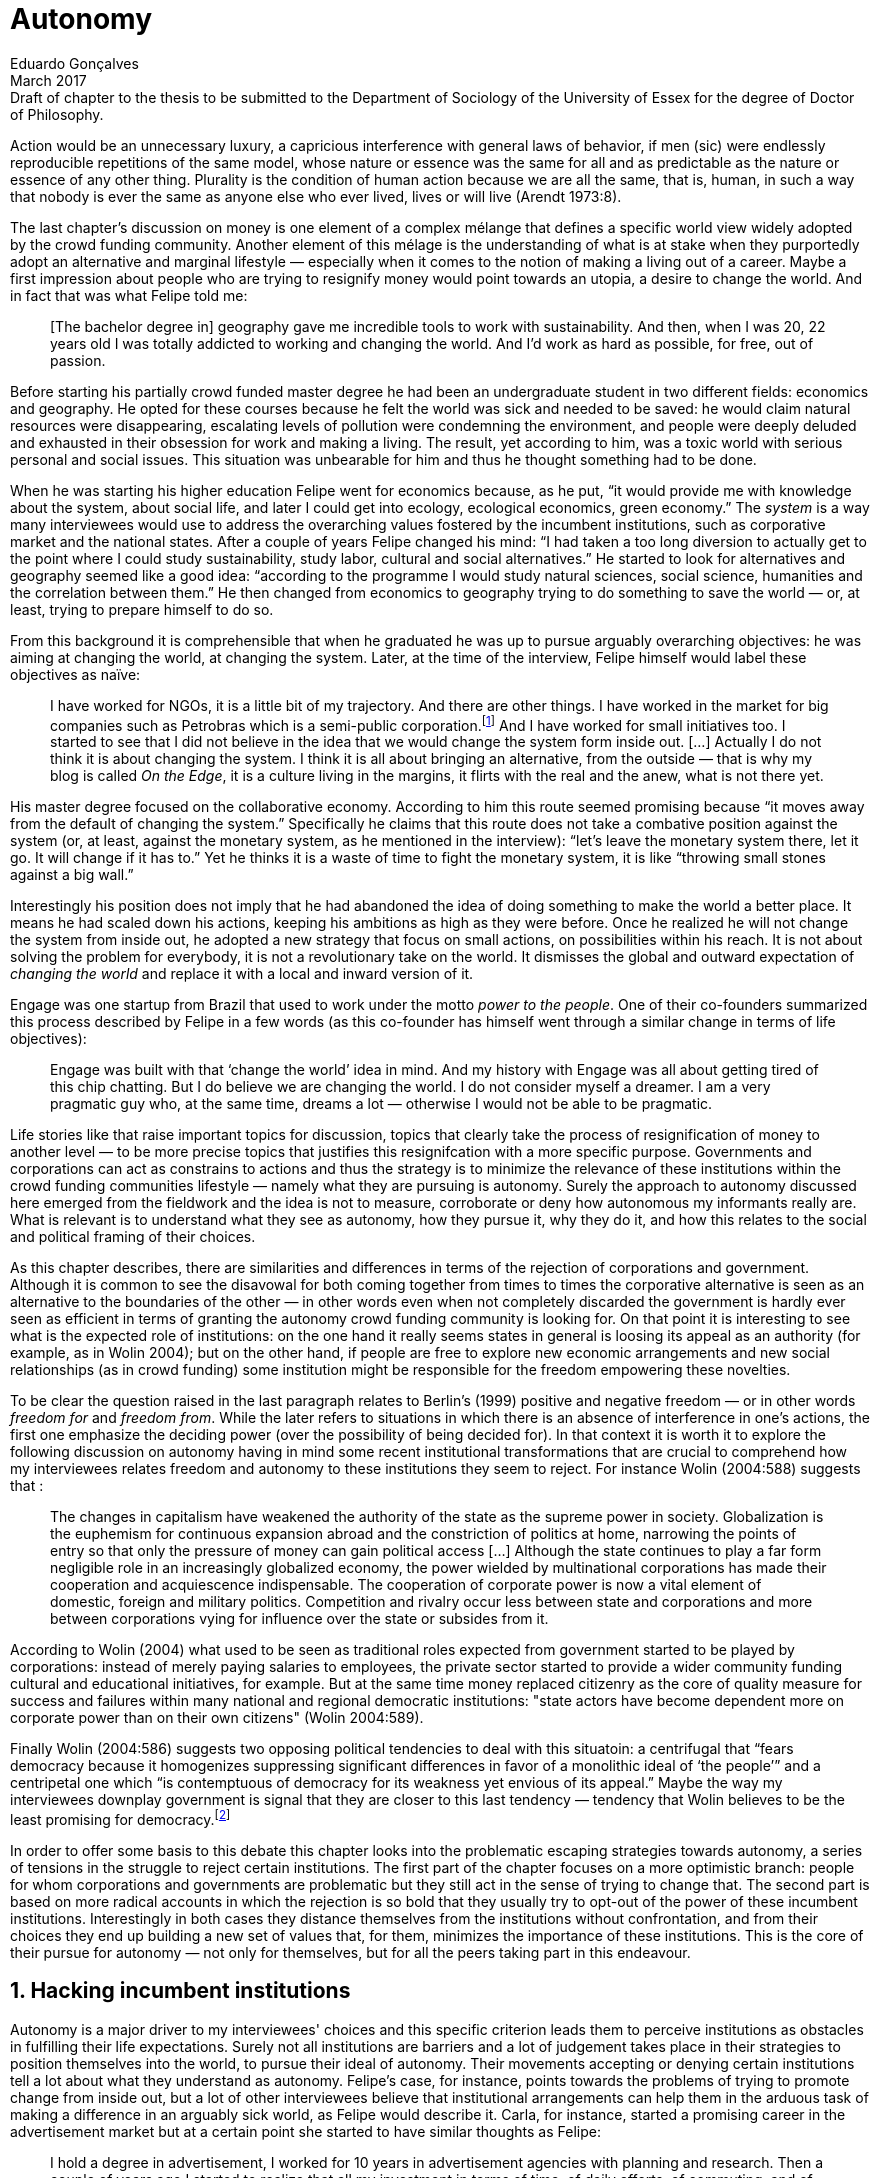 = Autonomy
Eduardo Gonçalves
:revremark: Draft of chapter to the thesis to be submitted to the Department of Sociology of the University of Essex for the degree of Doctor of Philosophy.
:revdate: March 2017
:numbered:
:sectanchors:
:icons: font
:stylesheet: ../contrib/print.css

[.lead]
Action would be an unnecessary luxury, a capricious interference with general laws of behavior, if men (sic) were endlessly reproducible repetitions of the same model, whose nature or essence was the same for all and as predictable as the nature or essence of any other thing. Plurality is the condition of human action because we are all the same, that is, human, in such a way that nobody is ever the same as anyone else who ever lived, lives or will live (Arendt 1973:8).

The last chapter's discussion on money is one element of a complex mélange that defines a specific world view widely adopted by the crowd funding community. Another element of this mélage is the understanding of what is at stake when they purportedly adopt an alternative and marginal lifestyle — especially when it comes to the notion of making a living out of a career. Maybe a first impression about people who are trying to resignify money would point towards an utopia, a desire to change the world. And in fact that was what Felipe told me:

[quote]
[The bachelor degree in] geography gave me incredible tools to work with sustainability. And then, when I was 20, 22 years old I was totally addicted to working and changing the world. And I'd work as hard as possible, for free, out of passion.

Before starting his partially crowd funded master degree he had been an undergraduate student in two different fields: economics and geography. He opted for these courses because he felt the world was sick and needed to be saved: he would claim natural resources were disappearing, escalating levels of pollution were condemning the environment, and people were deeply deluded and exhausted in their obsession for work and making a living. The result, yet according to him, was a toxic world with serious personal and social issues. This situation was unbearable for him and thus he thought something had to be done.

When he was starting his higher education Felipe went for economics because, as he put, “it would provide me with knowledge about the system, about social life, and later I could get into ecology, ecological economics, green economy.” The _system_ is a way many interviewees would use to address the overarching values fostered by the incumbent institutions,  such as corporative market and the national states. After a couple of years Felipe changed his mind: “I had taken a too long diversion to actually get to the point where I could study sustainability, study labor, cultural and social alternatives.” He started to look for alternatives and geography seemed like a good idea: “according to the programme I would study natural sciences, social science, humanities and the correlation between them.” He then changed from economics to geography trying to do something to save the world — or, at least, trying to prepare himself to do so.

From this background it is comprehensible that when he graduated he was up to pursue arguably overarching objectives: he was aiming at changing the world, at changing the system. Later, at the time of the interview, Felipe himself would label these objectives as naïve:

[quote]
I have worked for NGOs, it is a little bit of my trajectory. And there are other things. I have worked in the market for big companies such as Petrobras which is a semi-public corporation.footnote:[Petrobras is actually a major Brazilian company. It has been listed in Forbes 500 for 22 years, figuring in the 58th position in the 2016 ranking.] And I have worked for small initiatives too. I started to see that I did not believe in the idea that we would change the system form inside out. […] Actually I do not think it is about changing the system. I think it is all about bringing an alternative, from the outside — that is why my blog is called _On the Edge_, it is a culture living in the margins, it flirts with the real and the anew, what is not there yet.

His master degree focused on the collaborative economy. According to him this route seemed promising because “it moves away from the default of changing the system.” Specifically he claims that this route does not take a combative position against the system (or, at least, against the monetary system, as he mentioned in the interview): “let's leave the monetary system there, let it go. It will change if it has to.” Yet he thinks it is a waste of time to fight the monetary system, it is like “throwing small stones against a big wall.”

Interestingly his position does not imply that he had abandoned the idea of doing something to make the world a better place. It means he had scaled down his actions, keeping his ambitions as high as they were before. Once he realized he will not change the system from inside out, he adopted a new strategy that focus on small actions, on possibilities within his reach. It is not about solving the problem for everybody, it is not a revolutionary take on the world. It dismisses the global and outward expectation of _changing the world_ and replace it with a local and inward version of it.

Engage was one startup from Brazil that used to work under the motto _power to the people_. One of their co-founders summarized this process described by Felipe in a few words (as this co-founder has himself went through a similar change in terms of life objectives):

[quote]
Engage was built with that ‘change the world’ idea in mind. And my history with Engage was all about getting tired of this chip chatting. But I do believe we are changing the world. I do not consider myself a dreamer. I am a very pragmatic guy who, at the same time, dreams a lot — otherwise I would not be able to be pragmatic.

Life stories like that raise important topics for discussion, topics that clearly take the process of resignification of money to another level — to be more precise topics that justifies this resignifcation with a more specific purpose. Governments and corporations can act as constrains to actions and thus the strategy is to minimize the relevance of these institutions within the crowd funding communities lifestyle — namely what they are pursuing is autonomy. Surely the approach to autonomy discussed here emerged from the fieldwork and the idea is not to measure, corroborate or deny how autonomous my informants really are. What is relevant is to understand what they see as autonomy, how they pursue it, why they do it, and how this relates to the social and political framing of their choices. 

As this chapter describes, there are similarities and differences in terms of the rejection of corporations and government. Although it is common to see the disavowal for both coming together from times to times the corporative alternative is seen as an alternative to the boundaries of the other — in other words even when not completely discarded the government is hardly ever seen as efficient in terms of granting the autonomy crowd funding community is looking for. On that point it is interesting to see what is the expected role of institutions: on the one hand it really seems states in general is loosing its appeal as an authority (for example, as in Wolin 2004); but on the other hand, if people are free to explore new economic arrangements and new social relationships (as in crowd funding) some institution might be responsible for the freedom empowering these novelties.

To be clear the question raised in the last paragraph relates to Berlin's (1999) positive and negative freedom — or in other words _freedom for_ and _freedom from_. While the later refers to situations in which there is an absence of interference in one's actions, the first one emphasize the deciding power (over the possibility of being decided for). In that context it is worth it to explore the following discussion on autonomy having in mind some recent institutional transformations that are crucial to comprehend how my interviewees relates freedom and autonomy to these institutions they seem to reject. For instance Wolin (2004:588) suggests that :

[quote]
The changes in capitalism have weakened the authority of the state as the supreme power in society. Globalization is the euphemism for continuous expansion abroad and the constriction of politics at home, narrowing the points of entry so that only the pressure of money can gain political access […] Although the state continues to play a far form negligible role in an increasingly globalized economy, the power wielded by multinational corporations has made their cooperation and acquiescence indispensable. The cooperation of corporate power is now a vital element of domestic, foreign and military politics. Competition and rivalry occur less between state and corporations and more between corporations vying for influence over the state or subsides from it.

According to Wolin (2004) what used to be seen as traditional roles expected from government started to be played by corporations: instead of merely paying salaries to employees, the private sector started to provide a wider community funding cultural and educational initiatives, for example. But at the same time money replaced citizenry as the core of quality measure for success and failures within many national and regional democratic institutions: "state actors have become dependent more on corporate power than on their own citizens" (Wolin 2004:589).

Finally Wolin (2004:586) suggests two opposing political tendencies to deal with this situatoin: a centrifugal that “fears democracy because it homogenizes suppressing significant differences in favor of a monolithic ideal of ‘the people’” and a centripetal one which “is contemptuous of democracy for its weakness yet envious of its appeal.” Maybe the way my interviewees downplay government is  signal that they are closer to this last tendency — tendency that Wolin believes to be the least promising for democracy.footnote:[“Whatever remains of democratic possibilities lies with the centrifugal forces. Yet their political prospects are the more problematical. For despite their critical attitudes towards the state – perhaps all – of the major centrifugal groups look to government for assistance and protection and to its courts for relief. This requires some accommodation to the political culture that surrounds the national government and many state governments, and that, increasingly, has become indistinguishable from corporate culture” (Wolin 2004:587).]

In order to offer some basis to this debate this chapter looks into the problematic escaping strategies towards autonomy, a series of tensions in the struggle to reject certain institutions. The first part of the chapter focuses on a more optimistic branch: people for whom corporations and governments are problematic but they still act in the sense of trying to change that. The second part is based on more radical accounts in which the rejection is so bold that they usually try to opt-out of the power of these incumbent institutions. Interestingly in both cases they distance themselves from the institutions without confrontation, and from their choices they end up building a new set of values that, for them, minimizes the importance of these institutions. This is the core of their pursue for autonomy — not only for themselves, but for all the peers taking part in this endeavour.

== Hacking incumbent institutions

Autonomy is a major driver to my interviewees' choices and this specific criterion leads them to perceive institutions as obstacles in fulfilling their life expectations. Surely not all institutions are barriers and a lot of judgement takes place in their strategies to position themselves into the world, to pursue their ideal of autonomy. Their movements accepting or denying certain institutions tell a lot about what they understand as autonomy. Felipe's case, for instance, points towards the problems of trying to promote change from inside out, but a lot of other interviewees believe that institutional arrangements can help them in the arduous task of making a difference in an arguably sick world, as Felipe would describe it. Carla, for instance, started a promising career in the advertisement market but at a certain point she started to have similar thoughts as Felipe:

[quote]
I hold a degree in advertisement, I worked for 10 years in advertisement agencies with planning and research. Then a couple of years ago I started to realize that all my investment in terms of time, of daily efforts, of commuting, and of focus on the projects I run, all that was kind of useless. I worked in an agency and I was part of a process that would end up in a banner in the end of the day. It was a communication piece that would only feed this Machiavellian system.

Carla was pondering not merely about her dissatisfaction with her job. Her reflections target two very specific things. First the purpose of the market she was contributing to and how she felt about it the use of the term Machiavellian characterizes this market as unscrupulous — and it is noteworthy that as Felipe she emphasizes the coercion of this mindset by calling it as a “system.” It is not a Marxist alienation when it come to individuals and labor, but a more intimate disapproval of how professional life is organizes. To be clear by quoting Marx I am not inferring that Carla would subscribe to Marxist theory as a whole — actually she might not subscribe to it at all. However the description she offers of her relation to her previous jobs relates to Marx's (2007:72) description of workers who have no chance but to subject themselves to their proletarian condition:

[quote]
His (_sic_) labour is therefore not voluntary, but coerced; it is _forced labor_. It is therefore not the satisfaction of a need; it is merely a _means_ to satisfy needs external to it. Its alien character emerges clearly in the fact that as soon as no physical or other compulsion exists, labor is shunned like the plague. External labor, labor in which man alienates himself (_sic_), is a labor of self-sacrifice, of mortification” (emphasis in the original).

Second this feeling regarding certain jobs was not merely a political disapproval of the purpose of the companies she was working for. This disapproval was a very personal urge to stop investing her most valuable and intimal assets in something she did not believe in: her efforts, her time, her energy and focus. As she told me: “I felt there was something missing, I could be contributing in other ways to project development, to innovation… to innovate with positive impact.” In opposition to Marxist proletarian she felt she had other options: as Felipe she needed to go to the margins. Her strategy was to specialize in design for social impact (she now holds a master degree in such field) and to try to engage with projects more focused on the city, on urban spaces close to her. Now she works in the strategic innovation market having experience at consultancies focused on positive impact on society. Other interviewees also opted for working for this kind of companies: usually they are small to middle size offices, they hold multinationals such as Coca-Cola, Nestlé and Petrobras in their portfolio, but at the same time they value and develop projects for NGOs, civic activism and for the public sector. From times to times this small companies also have their own projects, that might become spin offs — that was the case of Catarse, for example.

Brittany is an American woman and in the interview she mentioned the choices she felt were available for her after graduating:

[quote]
It's interesting to be able to create projects instead of just typing on a keyboard, and those were the kind of job opportunities I had: doing more office work for any organizations that were not particularly exciting as well. At that time too it was so competitive that I think I would have ended up having to be more focused on something with a better paycheck and not necessarily a job that is fun.

In other words she felt that all the traditional job opportunities were uninteresting, bureaucratic and limiting her creative and her hands on impulse. She is very concerned about the natural resources, climate change and the environment in general. But at the same time she did not wanted to work neither for the government nor for NGOs: “I don't have anything against the government, but I'm just more personally interested in private industry.” Therefore she joined a private park, a nature reserve in a position in which she could start and manage projects instead of doing office and paper work. Her choice for a private environment was on purpose:

[quote]
I consider myself an eco-capitalist. I've never really imagined myself working for the government or NGOs. I am more interested in doing change through the private industry. Private industry is not restrained by borders as long as you have the right market incentives.

She believes that there is a higher chance of promoting substantial changes in the world from a private institution, with no borders — but she reinforces that the right incentives should be set by the public sector. Still she believes that federal government might be too big to understand her reality and to do the right moves:

[quote]
There is so many stupidity sometimes, because you have to deal with someone who will deliberate on an environmental project and they are 300 kilometers away, and they have no idea about what your reality is actually like. I do not think this is the most effective to do environmental policy. That is why it is nice to work on a private reserve because we have a relationship with the [local] public government, we are bordering a state park. I have a bit more liberty. We work a lot with the people from here. We do not have to deal with people who have never been in the area and do not know anything about it.

In different degrees what Carla and Brittany are claiming is that they want to be able to choose what kind of projects and action they enable in their everyday life — they want to be in control of the anew emerged from their actions. Also this claim is sustained by a world view that considers governments and corporations too big to feel what individuals really face in their daily routines. If Brittany example is more clear (she even mentioned the _think global, act local_ motto during the interview), Carla's one might need further discussion: in spite of the multinational clients all the projects and deeds she mention in the interview are related to the urban space and civic projects she has been involved with. The consultancy she works for might not be exclusively focused on this kind of projects but she considers that since there is room for them, it makes the job more attractive than the other ones she had had in the past.

These two women are somehow recurring to the private sphere because they believe society needs change — literally Carla would say what is needed is some positive impact in the world, while Brittany would say the world is compromised due to climate change and other eminent environmental situations. Underneath these arguments lies the responsibility the state bear in such scenario. For Brittany, part of the problem is the distance between the governments in charge and the reality of the governed people. Carla has not been explicit in supporting this view but her actions seems to corroborate it. During the interview she was listing some probable causes for the lack of social impact in many projects. At this point she ended up saying that “it cannot be a single NGO, it is not Greenpeace that is going to sort that out, it is not the UN alone that is going to do it. It really has to be something massive” — this quote might be intriguing since Greenpeace and UN are massive institutions after all. To avoid any doubt, she expanded on it:

[quote]
I think it [the solution] should be decentralized. That is part of Box's Brazilian Dream Project, the idea of microrevolutions, but the thing is that companies should also be decentralized. Thus when I say “something big” it is something that belongs to the people, that is part of everyone's concerns. Therefore not only people, but companies need to have an active role for a better society.footnote:[Box 1824, mentioned by Carla as “Box” is Brazilian consultancy that built a great reputation publishing researches on Brazilian culture — most of them on Creative Commons licenses, free to read and watch on the internet. Those reports usually are shaped in short videos that easily become viral on the internet. As a disclaimer I must add that Carla has freelanced for this consultancy.]

If this quote sounds too abstract or utopian, Carla offered as an example the case of public bikes in São Paulo. In a similar scheme to Barclay's bikes in London, the scheme was structured through a public-private partnership, coincidentally backed by a nationwide bank too, the Brazilian bank Itaú:

[quote]
[Take the case of] Itaú's bikes: there are various issues that could be risen, a lot of questioning on whether it was more about marketing than about a proper solution [for public transportation]. But this was a social innovation to the city because it was considered within a mobility and civic movement […] People who were not using bicycles before are trying it now. Despite the [commercial] interests (because I do not believe they [Itaú] are just being nice, they are a bank) it is a social innovation.

Hence from Carla's point of view there is an important factor that is being close to people, to civic activism. Or in other words, being local — something that overarching federal governments and multinational corporations fail to achieve, as many of my informants would put it. They would argue that at the end of the day these massive institutions would become the _system_, a black box in which money and power as the only possible rule — picturing the context in consonance with Wolin (2004), for example. In sum the problem does not relies on the private or public realm _per se_, but in the distance between individual and institution.

To add another example, Noah is a graduate student in political theory also from the USA. Throughout his life he has been involved with civic activism and he has also contributed to some crowd funding campaigns. He told me about one of the projects he has been involved, one in which his group was very close to the city council:

[quote]
The objective of the organization I volunteered at was at the city level and we ended up getting a majority progressive city counsel. […] The city runs the airport and they decided that they were going to renegotiate the contracts for the food in the airport. They did not want to have corporate restaurants. They wanted to reach out to all very famous local businesses, restaurants and say “would you like a branch in the airport?” […] That was sort of one policy they want but the point I am trying to make is that I am always focused on building power at the local level, in the face of structures that are configuring the social relations at a larger scale. International trade treaties and national immigration policy [for example], these are all things that are sort of structural, but we were coming up with local ways to resist. Sort of asserting local power in the face of this larger structure.

The critique built by these people who at a certain point have recurred to crowd funding is not targeting explicitly the public or the private sphere, as Noah's example clarifies. They are at the same time targeting a specific world view that puts individuals as dependent of paternalist, of embracing government and corporations. In their nightmares they probably would be complaining that there are no jobs out there and that the government is not properly regulating corporations — specially when it comes to labor and the environment. But that is not what they are doing. Actually they have no intention of working for these corporations and many of them have no interest in voting for example. Most of my Brazilian interviewees — where voting is compulsory —  have declined to vote for years.

Stephen is a experienced British entrepreneur who mentor many social entrepreneurs. He points out that due to the economic crisis there are no jobs being created, therefore “being self employed for a increasingly greater proportion of the population is the only option.” In this scenario he sees crowd funding as a promising alternative since in many cases not even banks would fund certain entrepreneurs such as people in debt, people with no guarantees. But in opposition to most business men who praise the success of new companies such as Uber or Airbnb he is quite critical about them. Another example he mentioned in the interview was a British short term car rental:

[quote]
It started as Street Car which was a UK company, which is cool. Nice service, nice cars. It was bought by Zipcar which is an American company. The service went down a bit, the cars went a bit crappier. And it is now owned by Avis […] It is very hard because clearly it is having an impact. It does take a lot of cars off to the road. But on the other hand it is now part of a big corporation.  And it is working for shareholders rather than to the communities. And I think a lot of this stuff, for me it would be much more interesting if somehow you could keep it at a local level, a community level.  But you cannot do that […] The biggest obstacle is how you rethink money or if can you rethink money – and if you cannot then actually everything is all a bit meaningless because it all comes down to cash in the end.

Therefore if the critique does not target the public or the private in specific, it suggests that both spheres nowadays are driven by money. Corporations and government, my interviewees would claim, are distant from people's needs and reality because they are organized in a way that focus on making money and also on distributing money through a lifestyle framed by the _system_ — that is to say a lifestyle based in an overarching policy that values jobs, wages and benefits. The problem is that the crowd funding communities are resignifying money, and consequentially they are not settling down for a comfortable job that offers them some financial stability. Their personal views on the world, on this system seems more important than the values being delivered and nurtured in most national states policies and in most corporate environments.

The question these stories raise is rooted in the size of the organizations but the core issue are _quasi_ inevitable consequences projected by my interviewees: for them bigger institutions put the decision making progress away from their everyday lives. Therefore their strategy involves working in small scale institutions that enable three valuable things: conciliating personal values within their everyday life activities, being able to promote some actions with some impact, and avoiding bureaucratic and impersonal decision processes. The motto _think global, act local_ seems to have a perfect fit with this ambitions: the thinking part allow them to channel their dreams and aspiration to action; the acting part is taken locally, that is to say, is more feasible and easy to put forward than more ambitious projects that would require layers of deliberation. In other words instead of a global _Workers of the world, unite!_ chant they are reaching out their close network and starting small, with baby steps. Deliberation in general would be compromised if not handled at the personal level: when people's opinion are framed into instrumentalized and racionalized institutional processes the only rule that matter is cash — and that is the kind of value that is not appealing to this specific community.

Hence action is of utmost importance for them. Their idea of autonomy is to be able to act, to put ideas forward, to experiment and learn from it. This hands on mode is believed to be the best shortcut for positive impact, for promoting and enabling change here and now. The impact and change expected are not to be felt immediately worldwide: their expectation is also focused on a micro sphere, their own lives and feelings.  Carla herself is very clear on that point: she is not sure if Itaú's bike scheme is the best for São Paulo, also she would not oppose a totally public nor a totally private initiative to compare them all later — the important is to go to action and to get feedback at the local level:

[quote]
It is very difficult to get it right the first time, thus we have to test, to hack, to experiment. I praise the initiatives with that mindset. And actually that is why I really like crowd funding. Crowd funding is a way to engage, to motivate, to show possible futures — that is what really matters.

All the quotes so far are somehow critical about corporations and governments: Carla had to cherry-pick consultancies to work for (and maybe with which clients to work with) because there is a discomfort with the kind of project most corporations invest on. Brittany also cherry-picked, but she was harsher on the government side — characterized as inefficient (distant from the real everyday life of people) and limited (by national borders). Noah seems to disavowal with big players from the food industry and tries to minimize the impact these corporations have in his region by acting close to the government, to the city council. Stephen believes that the economic policies put forward by governments (policies in tune with the interest multinational corporations) failed to provide jobs and stability to citizens;  for him even banks (a kind of corporation regulated to certain degree by governments) are failing in helping people to bootstrap their ideas. In spite of that these people are not so distant neither from governments nor from corporations: they try to hack them, to make these institutions work in a way that is more coherent with their aspirations. The next section discusses strategies that can be seen as attempts of a greater step: for some people hacking these incumbent institutions is not enough and the idea is to bypass them.

== From avoidance to autonomy

As the previous section described there is a clear and intentional will to find alternative ways of making a living within the crowd funding community, a way that would circumvent the corporative and public sectors. Even if this holds true to all of my interviewees there is a group within them that take this disavowal for these institutions further. At this point it worth it to go back to Stephen's consideration of the job market. In fact his argument follows some general trends: for example self-employment rates have been rising slightly in the UK since 2002 while unemployment rates increased by 50% in the same period (OECD 2013).footnote:[According to the OECD Factbook (2013) between 2002 and 2010 self-employment raised from 12.7% to 13.8% and the long-term unemployment rate raised from 21.7% to 33.4%. Stephen's interview was in 2014.] However the feeling that there are no jobs out there is not the only reason underneath the disavowal for these institutions. There are also clues suggesting that for them framing their professional activity in the form of a formal organization — whether it is a corporation or NGO — is not the best way to actually do what they are willing to do. Pedro told me about a time when he was one of the founders of a kind of hacker space in Brazil: 

[quote]
We were drafting a statute, a charter and then we realized that it would be impossible to start an organization because we could not agree on a common text. We had principles, we were heading to the same direction, we liked each other and we used to get together. But it would not work to frame an organization with a charter, a social statute saying what we would be doing. Some would like to do journalism, some were willing to do photography…  whatever, we do not need a statute, right? Instead of an organization, a NGO we ended up with a space where everybody could work on their own stuff together.

Contrasting with Stephen, Pedro do not actually expect that any institution will provide him the best framework for his and his friends' professional affairs. In his opinion formalizing an organization would mean an onus without a bonus: they do not want to be limited by any regulation about what kind of professional activities they are supposed to run,footnote:[In Brazil there are regulations based on UN's International Standard Industrial Classification, very similar to regulations in many other countries, as my interviewees reported. For them this means that when setting up an organization one must restrict the kind of projects one is going to execute. As some aforementioned examples many of my interviewees have a very heterodox professional path, and they would like to act as technology consultants and in parallel they would be teaching tango, composing and playing music.] they do not want to pay taxes for opening an organization because they do not feel there is anything in return except boundaries. In sum they feel better acting by their own.

From Stephen and Pedro it is possible to grasp the skeptical tone of the disavowal for corporations, NGOs and the public sector: while many of the quotes from the previous section illustrated life choices in terms of better or worst organizations to work with, there are cases in which the disbelief is so bold that actually pulls people to a kind of libertarian attitude. While Carla and Brittany are satisfied in the kind of project and institutional arrangement surrounding their professional activities, other interviewees expressed a harsher opinion regarding the incumbent institutions discussed here. For Stephen in an almost non-existent job market one probably would have little chance to be able to choose a job that has a good fit with one's life purposes. At the same time Pedro probably would see Brittany's choices as limiting because a lot of money, time and efforts are wasted in taxes and bureaucracy to keep the company running — a lot of assets that would be best invested directly on environmental issues, for example. Specially when it comes to the private market, Pedro highlighted:

[quote]
The problem is that companies will always meddle, you cannot do things your way. Thus if you want a project to be independent, there is no way [to work with corporations behind you]. Take the classic journalism example, the chitchat that just adding the logo to something would not interfere with the content. That's tough to believe in.

In such a scenario crowd funding thrives as an alternative, a way to bootstrap projects without ties to any corporative or governmental funding. Actually this is what Miguel, a co-founder of one of the biggest Brazilian crowd funding platforms, told me:

[quote]
Indeed we have opened an alternative model of funding in Brazil, an alternative to public funding, private funding, bank loans… And then we started to see projects flourishing, things happening. It opened a whole new world for people. […] And in fact this was something that did not existed before: back then there was no way to fund a project, a small project, here in Brazil.

This last part of this chapter explores how this avoidance of institutions is forged from a very similar idea of autonomy as discussed earlier. Autonomy might be clearer in Pedro's arguably idealistic quotes, but even from Stephen's more pragmatic standpoint autonomy is present: one would not depend on corporations offering jobs to make a living. And more importantly: for some of them a kind of real autonomy is impossible within the current incumbent institutions — that is literally Pedro's position, for example.

Maria is a Romanian woman who partially funded her master degree through crowd funding. Amanda is a Brazilian entrepreneur who runs some open journalism workshops, mainly in poor neighborhoods around metropolitan areas. At a certain point both of them faced the possibility of partnering with some of these institutions the crowd funding community seems to disavowal. Maria was approved in a kind of dream school for her, but she could not afford the tuition fees. Amanda was running a very successful communication project in one of the poorest areas of São Paulo, but she was not satisfied with the mindset of the NGO behind her. Both dismissed the most standard choices presented to them: Maria have not considered a bank loan, and Amanda pushed to leave the NGO, what meant the end of the project. Respectively, that is how they told me these stories:

[quote]
I did not want to kind of play the rules of the system just to get to a very alternative education institution. This is ridiculous. And even if I could get a loan from the bank would I really want a loan from the bank to go and study alternative education, like new economy? This is ridiculous (Maria).

[quote]
We realized that it would not work with the NGO because the NGO refused to pay the boys (_sic_). We were like “we have to start something that can afford to pay the boys, so they can be autonomous” — we ought to do that because that is what we believe in. We believe that it worth it to engage the boys if it is cool for them and if it pays them back. Otherwise they will look for a job from which they can make a living of and they would not realize that this [communication] is what they really would like to do (Amanda).

Those quotes might raise an interesting tension: one might see Maria's option as a subtle way to refuse money and its possible benefits while on the other hand Amanda's opinion would be the opposite, an explicit movement in the sense of vouching money a protagonist role. It worth it to highlight that both woman are actually pointing in the same direction when in comes to repealing the current mindset behind incumbent institutions. Maria does not want to get involved with banks (arguably corporations with strong ties to governmental affairs such as federal reserve and interest policies). Amanda does not believe that more traditional social projects are worth it: charity, government benefits and non-profit organizations are not actually causing impact because they do not foster autonomy. 

This apparent paradoxical approach to money although can be analyzed throughly in order to clarify that even if they seem to be pointing in different directions they share some common grounds: first of all, as discussed in the previous chapter, money is mostly a social relationship marker, not merely a amoral token for exchange and accumulation of value; second at the core of their decision is an emphasis on how one can enjoy autonomy and root their own relationship with the world in an autonomous way. Let's get back to Maria's case as her story might not be so straightforward as Amanda's. Maria told me that after her bachelor degree she was working as a volunteer in some projects:

[quote]
I was a bit disillusioned seeing that when you are offering your services in terms of volunteering it is a fine line between being exploited and being helpful. I felt I was being exploited because I was not getting the learning […] but I had very good exchanges. I think it just brings the idea of skills and exchange and how we measure that. Its very subjective from person to person to think about what each one thinks is fair to invest and give back in this exchange — and here money is not involved. For me it was an interesting question that was posed there.

From thoughts like that it is clear that Maria was already calling into question how problematic exchanges are. In her case how uncomfortable she felt trading her skills for money or for anything else. However the problem, as she told me, was not put on the exchange _per se_ but in the context. For instance, as a photographer and journalist crowd funding her tuition fees her first thought was to offer a big book with photos taken by herself and stories she would wrote about everyone who pledged for her campaign. That was too much work for a short deadline, so she took an even more personal route: “for example a photograph, or you would get one of my essays or my dissertation, a song, maybe a photography services if you were a big company” — that was what she went for in terms of perks for her crowd funding contributors. She was telling a story and sharing her experience with her supporters — and the exchange was a platform for that. In other words she felt she was moving away from a kind of pecuniary exchange that would be meaningless from her point of view, and at the same time she was embracing a more personal or social lens to comprehend and forge these exchanges: 

[quote]
I was trying to stay out of politics and economy, I just did not want to have anything to do with it in any way. It was kind of putting it all in a “bad guys box” and do not want to deal with it. I went through the other, alternative route, local villages and what is happening out there — that is not mainstream. I was very curious to see what is happening and what is the drive for these people to really go off the grid. Is this really possible? Because this sounded like utopia for me back then. So I just wanted to experience it myself and also I wanted to see if I could ever live or make my own alternative way of being.

At this point she was framing a series of very personal ways to comprehend life choices around her and clearly there is an stereotyped standard career path, a standard way to make a living that was not interesting for her. At the same time  this is the mainstream in her standpoint thus one would have to be willing to fight the temptation to go with the flow. In that sense her life choice was to start to trace her own path outside this trail. For her the possibility of making this diversion, the possibility of creating her own route is a gesture of autonomy. Thus when facing the tuition fees invoice Maria opted for the arguably riskier path: not asking for a loan in a bank but for friends, and friends of friends and so on. Not messing up with the “bad guys” was not only a possibility but — most importantly — the option she actually choose because this way granted enough autonomy for her.

Looking back to Amanda's story — specifically when she expanded the idea of autonomy to her “boys,” to the teenagers that participated in the social and entrepreneurial activities she hosted — the context was a completely different one. Two main points must be highlighted here: they were poor in a very unequal country and they were young. According to Amanda they were already dealing with a lot of social and peer pressure: maybe they were considering dropping out of school to try to find a (probably unskilled) job and contribute to the family budget; maybe some of their friends were getting well of working for drug dealers or gathering in gangs, what would make these real possibilities for her teenagers in the short term; maybe they do not even considered journalism was for them at the first place.footnote:[As in Bourdieu's (1990) classical argument on reproduction: the weight of classes and personal trajectories is not only a matter of privileges and constrains, it is also a way of forging what one considers conceivable for the future. In Amanda's interview the context in which the teenagers are considered is made clear in lines such as: “In general the boys are not going to school, most of them are high school dropouts. And when we asked ‘where are them?’ we realized they were on the internet. And then we asked again ‘and where do they learn things?’ just in time to realize it was with tutorials on  YouTube about mathematics, about makeup, whatever. Then we spent about 6 months working on the language and the blah blah blah to launch educational videos. […\] We had no money to do it, thus we ended up in Catarse, we need to open the videos for everyone, free access to everybody: these educational videos had to be free because we were thinking about high school teens, they have no money.”] In other words Amanda felt money was important for them to be autonomous and escape the kind of mainstream within their social context. Arguably if the project could support them with some money they would be more confident in considering communication as a career option — and with this confidence they are better empowered, they have a higher degree of autonomy. Once more money is understood in a very peculiar social context, playing a very important role in negotiating with power structures (e.g. peer pressure, repression, etc.).  Finally Amanda also belives that their autonomy has to do with her own autonomy: “their autonomy sets me free to be the mother of my daughter, otherwise I would end up full of other children to take care of — I only can look after myself if they are autonomous.”

This is a very common characteristic among my interviewees: their own purpose in life. Amanda loves her job, the projects she runs. But she loves being a mother and she sees those projects as a way to make it possible for her to be a good mother. It is not about a world wide revolt against corporations, NGOs and governments, but the opposite: a set of choices based on micro inwards revolutions. A set at choices that at the end of the day offers them the feeling they are more capable of being autonomous than they would be in a full time job in an organization, for example. A set of choices that also empower them to get involved in different projects making a living of the multitude of them, not of a single one. A set of choices that connects these projects with their utmost personal ambitions in life.

Another of my interviewees has co-founded a recurring crowd funding platform in Brazil in which (by the date of the interview) he has five different projects. He was the person who coded the platform from the scratch, but most of the projects are related to his career as musician and as a tango dancer and teacher. However there is another project he hosts there: as the platform charges no fees at all it is supported by a crowd funding campaign within the platform itself. It is interesting to take into account the importance he puts on these options:

[quote]
I got tired of this chip chatting about changing the world. So why is this platform so cherished for me? […] Because I dream of a world in which we do not put price on things, a world in which we do not create services just for the sake of creating it, just to put up with the financial situation. So all that has to do with a will that other people could do what I am doing. To change their life as I am changing mine, in baby steps. 

For him this idea has matured with time. A couple of years ago he was a partner in a more traditional tech startup. He told me the history behind one of the most successful products they developed there, a mailing platform: “the idea was making a lot of money so we would have money to do cool stuff — that was what we had in mind.” They actually achieved it somehow: the company became successful in the market. However as the company grew bigger, more demanding clients and projects ended up consuming all his time — and little was left for the cool stuff, for music and tango, for social impact projects, for working in projects that would change their lives and help other people change theirs too.

As mentioned earlier making money is not the exact issue they are addressing. The real problem is finding ways to support — financially support included — their dream projects. The interesting part is that in spite of this kind of idealistic world view they are very pragmatic — many interviewees used different words such as “I work with the hands on imperative in mind, I cannot waste my time in endless discussions, this is for those who have time to waste,” as Pedro once told me, or “I am not a good bullshitter, I kind of like doing stuff, ”  as Stephen describes himself. Sometimes the common sense might say people work for money, but in their case they seem to make money in order to work — in order to be autonomous and  work with things they really believe in.

In that scenario crowd funding is a proxy for autonomy for many of them: they do not depend on corporations, job market or government to bootstrap and run their projects; therefore they feel completely empowered to choose what to work with and who to work with. In the process they also reinforce their distance from incumbent institutions feeling that the proximity to their peers is also an interesting asset — being close to, and exchanging with partners in the projects, people with whom the exchange skills, supporter of their crowd funding campaigns etc. is a way to make the money (and other kind of valuable resources) available. And this movement, by empowering them and by doing it without the incumbent institutions,  makes the rejection of government and corporations even bolder. For example that's what Miguel takes into account:

[quote]
[In traditional funding] the intermediaries in the process keep a significant percentage. If its a publisher the author gets 10% and they get 90%. So one gets that crowd funding is a possibility to be directly connected to one's fan base — and in the end of the day the publisher would end up selling to exactly the same people, to the fans of that author. […] That is true also when it comes to laws that foster cultural investments from the private sphere: the gatekeepers are corporations […] and they gain a lot of decision power, they support mainly celebrities' projects, people that already have a great amount of social capital.

Crowd funding then is a way to create and reinforce networks of people with something in common, and within these networks, among people with similar objectives in life and similar world views, my interviewees feel more empowered, more autonomous. Growing big usually is seen as a risk to autonomy — usually it is perceived a way of loosing track of profits (as Miguel just said) and of decision making:

[quote]
It has to be if not super local, at least national because of the legals around financial things. I think there is no doubt that crowd funding platforms have to be local. It's all about reach and that is why Kickstarter is the gorilla in the field: because they have got the reach. Indigogo does quite a good job too. Crowd Cube have built up some [in the UK] and I think that is good but I think this is the real challenge.

Finally the matter of scale of their operations is yet another argument to distance themselves from governments and corporations. For some of the people I interviewed it does not matter what are the motivations and purposes behind governors and CEOs: keeping close to people you depend on is a way to assure autonomy — and usually they see that these organizations loose it when they scale up. 

'''

Throughout this chapter dissonant points of view were put together to describe how the crowd funding community forges their own version of autonomy. For Pedro autonomy “is what really matters, that is it: autonomy, a more autonomous and critical individual” — and indeed this is very representative of my data collection. In a more descriptive approach they have their own version of autonomy that is not a standard career path with a good salary, benefits and social security. Their version emphasizes the freedom to choose where to invest their times and skills — and recurring to Berlin's typology of freedom this _freedom to_ choose have a strong tie with the _freedom from_ interference in these choices. Actually their version of autonomy is kind of sloppy when it comes to the _freedom from_. They usually emphasizes how their own choices (in a microsociological sphere) guarantee the avoidance of external interference, but sometimes they are negligent with the social context (in a macrosociological sphere) that might be even more relevant for such freedom: as discussed in the precious chapter they enjoy a series of privileges from their family and educational backgrounds, as well as from their own skills — this seems to makes it easier from them to focus on the freedom to and be more negligent with the freedom from idea.

From a more analytical approach it is clear that this approach to autonomy puts crowd funding away from a pure technological arrangement and reinforce the political side of it. When Pedro reinforced that autonomy is what matter he complemented his idea describing how this was politically engaging people — according to his own words, politics is not only about political candidates, parties, elections and government: “it is about a wider comprehension about what you do as political. It is a political instrument, it is the politicization of the individual.” According to him this was a way to hack society in the sense of making current institutions working for you and not the other way around. A more formal way to put that is saying that this is a political statement against the amount of power held by incumbent institutions and — more importantly — against the valuation processes fostered by these institutions. The critique covers yet the institutional impact in the everyday life of most citizens: arguments that ultimately are related to the alienation of social relations in money (as discussed in the previous chapter), and the disavowal for the way private affairs are tangled up in the public sphere (for example as in Arendt 1998 and Wolin 2005 aforementioned). 

Further more crowd funding is not an unanimous route for autonomy and surely not a unanimous political expression. Pedro himself finds it quite time and energy consuming to run a successful crowd fund campaign (and he has ran a couple of them) and most of times this is the last resort for him. Also Stephen is quite critical about the buzz around crowd funding:
 
[quote]
Technology is nothing in crowd funding. It is all about marketing and reach. […] It is this kind of a Dragons' Den syndrome where everybody thinks they are an entrepreneur, everybody thinks they are an investor  — which is good, which is clearly what produces the volume, the critical mass. But have you ever tried to get any stats out of any crowd funding platforms?footnote:[Dragons' Den is a reality TV show in which participants try to pitch their ideas to a board of venture capitalists to get investments.]

The question raised here is basically a critique towards the accountability of crowd funding projects — as Stephen comes from the venture capital market he feels like sometimes project creators are mostly black boxes: not always one knows what is actually done with surplus money (when a campaign raises more money than it asked for), and he would argue it is basically a subjective and optional practice to share reports about how the money was in fact employed, or even reports about the impact and success of projects. For others these questions do not matter at all: this would be just a vestige of a corporative and market mindset in which pricing things is more important than vouching people and ideas.

In spite of this divergence the political tone of this idea of autonomy is valuable from a sociological point of view: in the light of the way everyday life choices are relevant to the triumph of autonomy — specially when it comes to an anti-growth attitude — it represent a microsociological version of the macrosociological political ecology stream. Wolin's (2004:604-5) appealing considerations about this topic are coherent to my interviewees world view:

[quote]
What the economic polity renders scarce for its citizens is the direct experience of politics itself and the responsibilities of power. And that is the “renewable resource” unique to the political ecology of localism: unlike the corporation and its accomplice … localism can generate and continuously renew direct political experience.  […] The aim is not to level in the name of equality or to cherish nostalgia, but, by gaining some measure of control over coordinations and decisions intimately affecting the everyday lives of ordinary citizens, to relieve serious and remediable distress and to extend inclusion beyond the enjoyment of equal civil rights.

Surely this idea of political engagement “beyond the enjoyment of equal civil rights” — or any kind of more abstract political right — is what is at stake when the crowd funding community describes itself as pragmatic, as a group of hands on people; also it is what is at stake when Pedro says that individuals ought to be more autonomous and broader the perception of what is it to be political; or what is at stake when Arendt (1973) criticizes representative democracies in the sense they reserved the possibility of acting politically for very specific moments each other year in the voting cabinet. Being able to engage in action, and not only in work or labor, is the way Arendt believed it was possible to be truly political, the way to reinforce human plurality (1998).

However it is compulsory to question if this kind of action afforded by the crowd funding community is indeed a new possibility in terms of political action. The following chapter on politics focus on that topic but by now it is worth it to explore how this action emerged from the idea of autonomy and how particular traces of this autonomy render interesting questions in terms of political theory. The strategy crowd funding traced to avoid incumbent institutions has the interesting side effect of grouping people together around common interests — and actually this social ties are protagonists in granting autonomy for people within this group. Interestingly this arrangement tends to eliminate debate, to eliminate conflict as people are grouped by common interest. It might be the case Mouffe (2005:3) label as highly antipolitical:

[quote]
Instead of trying to design the institution which, through supposedly “impartial” procedures, would reconcile all conflicting interests and values, the task for democratic theorist and politicians should be to envisage the creation of a vibrant “agonistic” public sphere of contestation where different hegemonic political projects can be confronted.

This trace of confrontation is absent in the orchestration of autonomy described here. _Grosso modo_ anything goes since a project creator can gather around his idea a bunch of people interested in the same principles. And again this is another red light for scholars of antipolitical trends in modern societies: politics “must be able to impose internal constrains on its members” according to  Schedler (1997:8). And he continues:

[quote]
Antipolitical individualism celebrates unrestricted subjectivity, anti political tribalism unrestricted collectivity (or on a sub communal level). Both versions of anti-authoritarian revolt follow the same anarchical impulse: anything goes (Schedler 1997:9).

Therefore in spite of all the political significance of the attitudes and life styles embraced by crowd funding communities there are unresolved issues when it comes to advancing the comprehension of these behaviors as political. On an ideological level they are clearly confronting the power of incumbent institutions, the power of the system as they say. And that is already meaningful enough to characterize the group as a bearer of substantial political voice. In addition they do not act merely as a opposition that offers no alternative way out of the mainstream: in fact they are very resourceful in hacking the _status quo_ and in paving the way to new social arrangements — that is precisely what they are doing when they resignify money and promote their take on autonomy. However their disavowal for political institutions might be an hiatus in their attempt to enhance the possibilities of politics in contemporary societies:

[quote]
The term “antipolitics”, however, should not be misconstructed as a synonym for mere opposition to particular regimes or confused with electoral opposition that arises in the normal course of contemporary democratic or quasidemocratic practices, as Andreas Schedler points out […]footnote:[Jaffe (1997) is refering to Schedler (1997) in this quote.] Antipolitics is present when politics itself is regarded with cynicism but also seen as a contaminant of society, indeed the enemy of all other societal activity. When antipolitics flourishes, politics itself becomes the central target of opposition and is perceived in extremis as unnecessary, the potential destroyer of all that is praiseworthy in human affairs. Antipolitics in this sense inverts Hobbes's analysis: whereas he argue that politics is the precondition for civil and humane conduct, the antipolitical actor or theoretician maintains that politics is a threat to morality, enterprise and all authentically human values (Jaffe 1997:62).

The next chapter will go further in the way networks are not a merely side effect of their will for autonomy, but actually a structural requirement for their social existence. From that it renders unlikely that this networks assembled by similitude of ideas is actually a core political component in the analysis of crowd funding as a possibility of politics, inviting the discussion for the following chapter, a discussion that recapitulate this discussion about the antipolitical aspect of this community and frames it in a more analytical context of political theory — and not a mostly descriptive way as this brief chapter conclusion did.

== References

[references]
* Arendt, H. (1973[1963]). _On Revolution_. Bungay: Penguin.
* Arendt, H. (1998[1958]). _The Human Condition_. 2 ed. Chicago and London: University of Chicago Press.
* Berlin, Isaiah (1999[1958]). Two Concepts of Liberty. In Nigel Warburton. _Arguments for Freedom: Milton Keynes: Open University. Pp. 155-165.
* Bourdieu, P. and Passeron, J.-C. (1970). _La Reproduction. Éléments pour une Théorie du Système d'Enseignement_. Paris. Minuit.
* Forbes (2016). Global 500: Petrobras, _Forbes_. Available at: http://beta.fortune.com/global500/petrobras-58. Accessed 7 Mar. 2017.
* Jaffe, E. (1997). Our Own Invisible Hand: Antipolitics as an American Given. In Schedler, A. (ed.) _The end of Politics? Explorations into modern antipolitics_. New York: Macmillan. Pp. 57-90.
* Marx, K. (2007[1961]). _Economic and Philosophic Manuscripts of 1844_. Mineola: Dover.
* OECD (2013). ,OECD Factbook 2013: Economic, Environmental and Social Statistics_, OECD Publishing, Paris.
* Schedler, A. (1997). Introduction: Antipolitics — Closing and colonizing the public sphere. In Schedler, A. (ed.) _The end of Politics? Explorations into Modern Antipolitics_. New York: Macmillan. Pp. 1-20.
* Wolin, S. (2004). _Politics and Vision: Continuity and Innovation in Western Political Thought_. Princeton and Oxford: Princeton University Press.
